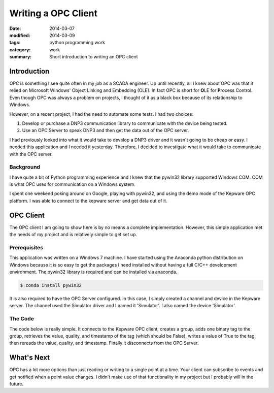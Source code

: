 Writing a OPC Client
====================

:date: 2014-03-07
:modified: 2014-03-09
:tags: python programming work
:category: work
:summary: Short introduction to writing an OPC client


Introduction
------------

OPC is something I see quite often in my job as a SCADA engineer.
Up until recently, all I knew about OPC was that it relied on
Microsoft Windows' Object Linking and Embedding (OLE).
In fact OPC is short for **O**\ LE for **P**\ rocess Control.
Even though OPC was always a problem on projects,
I thought of it as a black box because of its relationship to
Windows.

However, on a recent project, I had the need to automate some tests.
I had two choices:

#. Develop or purchase a DNP3 communication library to communicate with
   the device being tested.
#. Use an OPC Server to speak DNP3 and then get the data out of the OPC
   server.

I had previously looked into what it would take to develop a DNP3
driver and it wasn't going to be cheap or easy. I needed this
application and I needed it yesterday. Therefore, I decided to
investigate what it would take to communicate with the OPC server.

Background
~~~~~~~~~~

I have quite a bit of Python programming experience and I knew
that the pywin32 library supported Windows COM. COM is what
OPC uses for communication on a Windows system.

I spent one weekend poking around on Google, playing with pywin32,
and using the demo mode of the Kepware OPC platform. I was able to
connect to the kepware server and get data out of it.

OPC Client
----------

The OPC client I am going to show here is by no means a complete
implementation. However, this simple application met the needs
of my project and is relatively simple to get set up.

Prerequisites
~~~~~~~~~~~~~

This application was written on a Windows 7 machine. I have started
using the Anaconda python distribution on Windows because it is
so easy to get the packages I need installed without having a full
C/C++ development environment. The pywin32 library is required and
can be installed via anaconda.

.. code-block:: bash

   $ conda install pywin32

It is also required to have the OPC Server configured. In this case,
I simply created a channel and device in the Kepware server. The channel
used the Simulator driver and I named it 'Simulator'. I also named the 
device 'Simulator'.

The Code
~~~~~~~~

The code below is really simple. It connects to the Kepware OPC client,
creates a group, adds one binary tag to the group, retrieves the value,
quality, and timestamp of the tag (which should be False), writes a value
of True to the tag, then rereads the value, quality, and timestamp. Finally
it disconnects from the OPC Server.

.. code-block:: python
   :linenos:

   from win32com import client
   opc = client.Dispatch('OPC.Automation.1')
   opc.Connect('KEPware.KEPServerEX.V5')
   group = opc.OPCGroups.Add('Test Group')
   group.IsActive = True
   item = group.OPCItems.AddItem('Simulator.Simulator.K0000.00', 1)
   value, quality, time = item.Read(client.constants.OPCDevice)
   print("Value: {}; Quality: {}; Time: {}".format(value, quality, time))
   item.Write(True)
   value, quality, time = item.Read(client.constants.OPCDevice)
   print("Value: {}; Quality: {}; Time: {}".format(value, quality, time))
   opc.Disconnect()

What's Next
-----------

OPC has a lot more options than just reading or writing to a single point
at a time. Your client can subscribe to events and get notified when a
point value changes. I didn't make use of that functionality in my
project but I probably will in the future.
